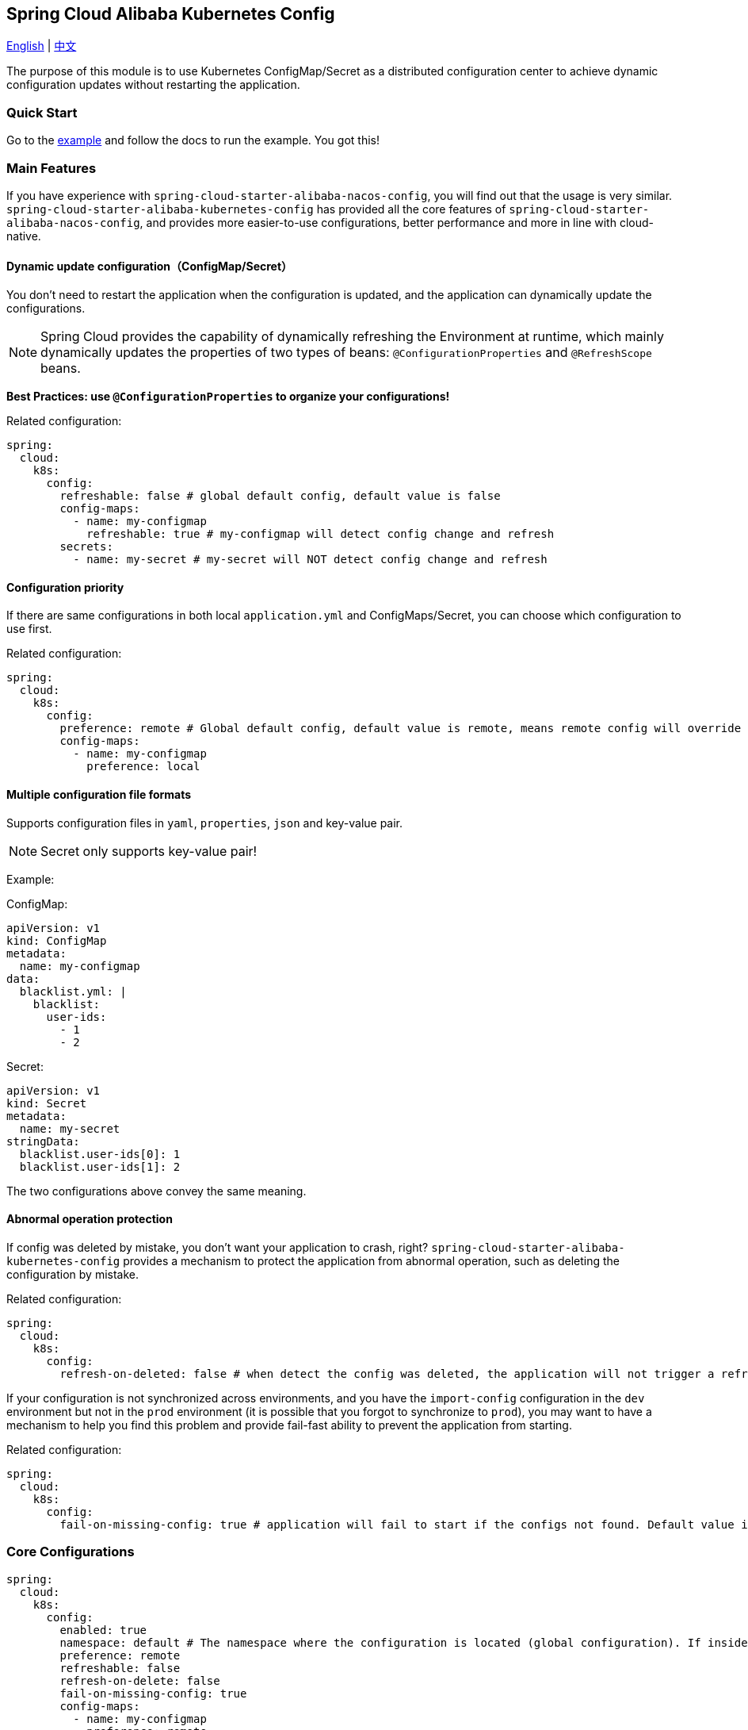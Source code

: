 == Spring Cloud Alibaba Kubernetes Config

link:kubernetes-config.adoc[English] | link:../asciidoc-zh/kubernetes-config.adoc[中文]

The purpose of this module is to use Kubernetes ConfigMap/Secret as a distributed configuration center to achieve dynamic configuration updates without restarting the application.

=== Quick Start

Go to the link:../../../../spring-cloud-alibaba-examples/kubernetes-config-example/README.md[example] and follow the docs to run the example.
You got this!

=== Main Features

If you have experience with `spring-cloud-starter-alibaba-nacos-config`, you will find out that the usage is very similar. `spring-cloud-starter-alibaba-kubernetes-config` has provided all the core features of `spring-cloud-starter-alibaba-nacos-config`, and provides more easier-to-use configurations, better performance and more in line with cloud-native.

==== Dynamic update configuration（ConfigMap/Secret）

You don't need to restart the application when the configuration is updated, and the application can dynamically update the configurations.

NOTE: Spring Cloud provides the capability of dynamically refreshing the Environment at runtime, which mainly dynamically updates the properties of two types of beans: `@ConfigurationProperties` and `@RefreshScope` beans.

*Best Practices: use `@ConfigurationProperties` to organize your configurations!*

Related configuration:

[source,yaml]
----
spring:
  cloud:
    k8s:
      config:
        refreshable: false # global default config, default value is false
        config-maps:
          - name: my-configmap
            refreshable: true # my-configmap will detect config change and refresh
        secrets:
          - name: my-secret # my-secret will NOT detect config change and refresh
----

==== Configuration priority

If there are same configurations in both local `application.yml` and ConfigMaps/Secret, you can choose which configuration to use first.

Related configuration:

[source,yaml]
----
spring:
  cloud:
    k8s:
      config:
        preference: remote # Global default config, default value is remote, means remote config will override local config
        config-maps:
          - name: my-configmap
            preference: local
----

==== Multiple configuration file formats

Supports configuration files in `yaml`, `properties`, `json` and key-value pair.

NOTE: Secret only supports key-value pair!

Example:

ConfigMap:

[source,yaml]
----
apiVersion: v1
kind: ConfigMap
metadata:
  name: my-configmap
data:
  blacklist.yml: |
    blacklist:
      user-ids:
        - 1
        - 2
----

Secret:

[source,yaml]
----
apiVersion: v1
kind: Secret
metadata:
  name: my-secret
stringData:
  blacklist.user-ids[0]: 1
  blacklist.user-ids[1]: 2
----

The two configurations above convey the same meaning.

==== Abnormal operation protection

If config was deleted by mistake, you don't want your application to crash, right? `spring-cloud-starter-alibaba-kubernetes-config` provides a mechanism to protect the application from abnormal operation, such as deleting the configuration by mistake.

Related configuration:

[source,yaml]
----
spring:
  cloud:
    k8s:
      config:
        refresh-on-deleted: false # when detect the config was deleted, the application will not trigger a refresh. Default value is false.
----

If your configuration is not synchronized across environments, and you have the `import-config` configuration in the `dev` environment but not in the `prod` environment (it is possible that you forgot to synchronize to `prod`), you may want to have a mechanism to help you find this problem and provide fail-fast ability to prevent the application from starting.

Related configuration:

[source,yaml]
----
spring:
  cloud:
    k8s:
      config:
        fail-on-missing-config: true # application will fail to start if the configs not found. Default value is true.
----

=== Core Configurations

[source,yaml]
----
spring:
  cloud:
    k8s:
      config:
        enabled: true
        namespace: default # The namespace where the configuration is located (global configuration). If inside the Kubernetes cluster, it defaults to the namespace where the current pod is located; if outside the Kubernetes cluster, it defaults to the namespace of the current context.
        preference: remote
        refreshable: false
        refresh-on-delete: false
        fail-on-missing-config: true
        config-maps:
          - name: my-configmap
            preference: remote
            refreshable: true
        secrets:
          - name: my-secret
            namespace: secret-namespace
----
